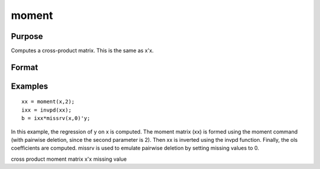 
moment
==============================================

Purpose
----------------

Computes a cross-product matrix. This is the same as x'x.

Format
----------------
.. function:: moment(x,  d)

    :param x: NxK matrix or M-dimensional array where  the last two dimensions are NxK.
    :type x: TODO

    :param d: controls handling of missing values.
    :type d: scalar

    .. csv-table::
        :widths: auto

        "0", "missing values will not be checked for. This is the fastest option."
        "1", ""listwise deletion" is used. Any row that contains a missing value in any of its elements is excluded from the computation of the moment matrix. If every row in x contains missing values, then moment(x,1) will return a scalar zero."
        "2", ""pairwise deletion" is used. Any element of x that is missing is excluded from the computation of the moment matrix.  Note that this is seldom a satisfactory method of handling missing values, and special care must be taken in  computing the relevant number of observations and degrees of freedom."

    :returns: y (*TODO*), KxK matrix or M-dimensional array where the last two dimensions are KxK, the cross-product of x.

Examples
----------------

::

    xx = moment(x,2);
    ixx = invpd(xx);
    b = ixx*missrv(x,0)'y;

In this example, the regression of y on x is
computed. The moment matrix (xx) is formed using the
moment command (with pairwise deletion, since the
second parameter is 2). Then xx is inverted using
the invpd function. Finally, the ols coefficients
are computed.  missrv is used to emulate pairwise
deletion by setting missing values to 0.

cross product moment matrix x'x missing value
